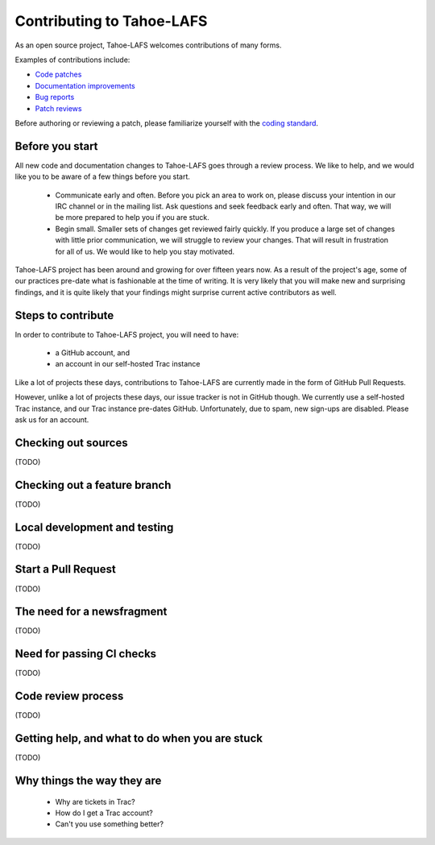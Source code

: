.. -*- coding: utf-8 -*-

.. This document is rendered on the GitHub PR creation page to guide
   contributors.  It is also rendered into the overall documentation.

Contributing to Tahoe-LAFS
==========================

As an open source project, Tahoe-LAFS welcomes contributions of many
forms.

Examples of contributions include:

* `Code patches <https://tahoe-lafs.org/trac/tahoe-lafs/wiki/Patches>`_
* `Documentation improvements <https://tahoe-lafs.org/trac/tahoe-lafs/wiki/Doc>`_
* `Bug reports <https://tahoe-lafs.org/trac/tahoe-lafs/wiki/HowToReportABug>`_
* `Patch reviews <https://tahoe-lafs.org/trac/tahoe-lafs/wiki/PatchReviewProcess>`_

Before authoring or reviewing a patch,
please familiarize yourself with the `coding standard <https://tahoe-lafs.org/trac/tahoe-lafs/wiki/CodingStandards>`_.


Before you start
----------------

All new code and documentation changes to Tahoe-LAFS goes through a
review process.  We like to help, and we would like you to be aware of
a few things before you start.

  * Communicate early and often.  Before you pick an area to work on,
    please discuss your intention in our IRC channel or in the mailing
    list.  Ask questions and seek feedback early and often.  That way,
    we will be more prepared to help you if you are stuck.

  * Begin small.  Smaller sets of changes get reviewed fairly quickly.
    If you produce a large set of changes with little prior
    communication, we will struggle to review your changes.  That will
    result in frustration for all of us.  We would like to help you
    stay motivated.

Tahoe-LAFS project has been around and growing for over fifteen years
now.  As a result of the project's age, some of our practices pre-date
what is fashionable at the time of writing.  It is very likely that
you will make new and surprising findings, and it is quite likely that
your findings might surprise current active contributors as well.


Steps to contribute
-------------------

In order to contribute to Tahoe-LAFS project, you will need to have:

  * a GitHub account, and
  * an account in our self-hosted Trac instance

Like a lot of projects these days, contributions to Tahoe-LAFS are
currently made in the form of GitHub Pull Requests.

However, unlike a lot of projects these days, our issue tracker is not
in GitHub though.  We currently use a self-hosted Trac instance, and
our Trac instance pre-dates GitHub.  Unfortunately, due to spam, new
sign-ups are disabled.  Please ask us for an account.

Checking out sources
--------------------

(TODO)


Checking out a feature branch
-----------------------------

(TODO)


Local development and testing
-----------------------------

(TODO)


Start a Pull Request
--------------------

(TODO)


The need for a newsfragment
---------------------------

(TODO)


Need for passing CI checks
--------------------------

(TODO)


Code review process
-------------------

(TODO)


Getting help, and what to do when you are stuck
-----------------------------------------------

(TODO)


Why things the way they are
---------------------------

 * Why are tickets in Trac?
 * How do I get a Trac account?
 * Can't you use something better?
